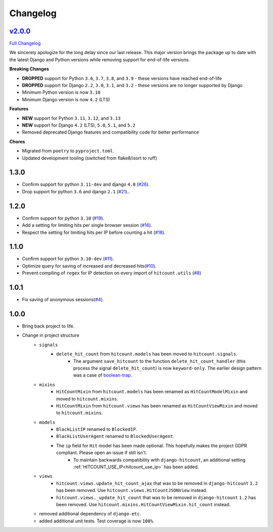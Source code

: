 Changelog
=========

`v2.0.0 <https://github.com/abhiabhi94/dj-hitcount/tree/v2.0.0>`__
----------------------------------------------------------------------------------------

`Full
Changelog <https://github.com/abhiabhi94/dj-hitcount/compare/v1.3.0...v2.0.0>`__

We sincerely apologize for the long delay since our last release. This major version brings
the package up to date with the latest Django and Python versions while removing support
for end-of-life versions.

**Breaking Changes**

- **DROPPED** support for Python ``3.6``, ``3.7``, ``3.8``, and ``3.9`` - these versions have reached end-of-life
- **DROPPED** support for Django ``2.2``, ``3.0``, ``3.1``, and ``3.2`` - these versions are no longer supported by Django
- Minimum Python version is now ``3.10``
- Minimum Django version is now ``4.2`` (LTS)

**Features**

- **NEW** support for Python ``3.11``, ``3.12``, and ``3.13``
- **NEW** support for Django ``4.2`` (LTS), ``5.0``, ``5.1``, and ``5.2``
- Removed deprecated Django features and compatibility code for better performance

**Chores**

- Migrated from ``poetry`` to ``pyproject.toml``.
- Updated development tooling (switched from flake8/isort to ruff)


1.3.0
-----

- Confirm support for python ``3.11-dev`` and django ``4.0`` (`#26`_).
- Drop support for python ``3.6`` and django ``2.1`` (`#21`_)..

.. _#26: https://github.com/abhiabhi94/dj-hitcount/pull/26/
.. _#21: https://github.com/abhiabhi94/dj-hitcount/pull/21/

1.2.0
-----

- Confirm support for python ``3.10`` (`#19`_).
- Add a setting for limiting hits per single browser session (`#16`_).
- Respect the setting for limiting hits per IP before counting a hit (`#18`_).

.. _#18: https://github.com/abhiabhi94/dj-hitcount/pull/18/
.. _#16: https://github.com/abhiabhi94/dj-hitcount/pull/16/
.. _#19: https://github.com/abhiabhi94/dj-hitcount/pull/19/

1.1.0
-----

- Confirm support for python ``3.10-dev`` (`#11`_).
- Optimize query for saving of increased and decreased hits(`#10`_).
- Prevent compiling of ``regex`` for IP detection on every import of ``hitcount.utils`` (`#8`_)

.. _#8: https://github.com/abhiabhi94/dj-hitcount/pull/8/
.. _#10: https://github.com/abhiabhi94/dj-hitcount/pull/10/
.. _#11: https://github.com/abhiabhi94/dj-hitcount/pull/11/

1.0.1
-----

- Fix saving of anonymous sessions(`#4`_).

.. _#4: https://github.com/abhiabhi94/dj-hitcount/pull/4/

1.0.0
-----

- Bring back project to life.
- Change in project structure
    - ``signals``
        - ``delete_hit_count`` from ``hitcount.models`` has been moved to ``hitcount.signals``.
            - The argument ``save_hitcount`` to the function ``delete_hit_count_handler`` (this process the signal ``delete_hit_count``) is now ``keyword-only``. The earlier design pattern was a case of `boolean-trap`_.
    - ``mixins``
        - ``HitCountMixin`` from ``hitcount.models`` has been renamed as ``HitCountModelMixin`` and moved to ``hitcount.mixins``.
        - ``HitCountMixin`` from ``hitcount.views`` has been renamed as ``HitCountViewMixin`` and moved to ``hitcount.mixins``.

    - ``models``
        - ``BlackListIP`` renamed to ``BlockedIP``.
        - ``BlackListUserAgent`` renamed to ``BlockedUserAgent``.
        - The ``ip`` field for ``Hit`` model has been made optional. This hopefully makes the project GDPR compliant. Please open an issue if still isn't.
            - To maintain backwards compatibility with ``django-hitcount``, an additional setting :ref:`HITCOUNT_USE_IP<hitcount_use_ip>` has been added.
    - ``views``
        - ``hitcount.views.update_hit_count_ajax`` that was to be removed in ``django-hitcount`` ``1.2`` has been removed. Use ``hitcount.views.HitCountJSONView`` instead.

        - ``hitcount.views._update_hit_count`` that was to be removed in ``django-hitcount`` ``1.2`` has been removed. Use ``hitcount.mixins.HitCountViewMixin.hit_count`` instead.

    - removed additional dependency of ``django-etc``.
    - added additional unit tests. Test coverage is now ``100%``.


.. _boolean-trap: https://ariya.io/2011/08/hall-of-api-shame-boolean-trap
